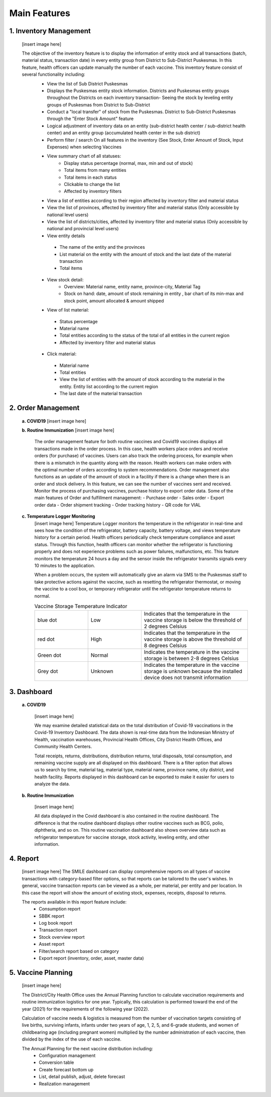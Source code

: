 Main Features
=====

**1.	Inventory Management**
-----
   [insert image here]

   The objective of the inventory feature is to display the information of entity stock and all transactions (batch, material status, transaction date) in every entity group from District to Sub-District Puskesmas. In this feature, health officers can update manually the number of each vaccine. This inventory feature consist of several functionality including:
    - View the list of Sub District Puskesmas
    - Displays the Puskesmas  entity stock information.  Districts and Puskesmas entity groups throughout  the Districts on each inventory transaction- Seeing the stock by  leveling entity groups of  Puskesmas from District  to Sub-District
    - Conduct a "local transfer"  of stock from the Puskesmas. District to  Sub-District Puskesmas  through the "Enter Stock Amount" feature
    - Logical adjustment of  inventory data on an entity (sub-district health  center / sub-district health center) and an entity  group (accumulated  health center in the sub district)
    - Perform filter / search On all features in the  inventory (See Stock, Enter Amount of Stock,  Input Expenses) when  selecting Vaccines
    - View summary chart of all statuses:
       -	Display status percentage (normal, max, min  and out of stock) 
       -	Total items from many entities 
       -	Total items in each status 
       -	Clickable to change the list 
       -	Affected by inventory filters
    -	View a list of  entities according  to their region affected by inventory filter and material  status
    -	View the list of  provinces, affected by inventory filter and material status (Only accessible by national level users)
    -	View the list of  districts/cities, affected by inventory filter and material  status (Only accessible by national and provincial  level users)
    -	View entity details
       -	The name of the entity and the provinces
       -	List material on the entity with the amount of  stock and the last date of the material transaction 
       -	Total items
    - View stock detail:
       -	Overview: Material name, entity name,  province-city, Material Tag 
       -	Stock on hand: date, amount of stock  remaining in entity , bar chart of its min-max  and stock point, amount allocated & amount shipped
    -	View of list material:
       -	Status percentage 
       -	Material name 
       -	Total entities according to the status of the  total of all entities in the current region 
       -	Affected by inventory filter and material  status
    -	Click material: 
       -	Material name 
       -	Total entities 
       -	View the list of entities with the amount of  stock according to the material in the entity.  Entity list according to the current region 
       -	The last date of the material transaction

**2.	Order Management**
-----
   **a.  COVID19**
   [insert image here]
   
   **b.  Routine Immunization**
   [insert image here]
      The order management feature for both routine vaccines and Covid19 vaccines displays all transactions made in the order process. In this case, health workers place orders and receive orders (for purchase) of vaccines. Users can also track the ordering process, for example when there is a mismatch in the quantity along with the reason. Health workers can make orders with the optimal number of orders according to system recommendations. Order management also functions as an update of the amount of stock in a facility if there is a change when there is an order and stock delivery. In this feature, we can see the number of vaccines sent and received. Monitor the process of purchasing vaccines, purchase history to export order data.
      Some of the main features of Order and fulfillment management:
      -	Purchase order
      -	Sales order
      -	Export order data
      -	Order shipment tracking
      -	Order tracking history
      -	QR code for VIAL
   
   **c.  Temperature Logger Monitoring**
      [insert image here]
      Temperature Logger monitors the temperature in the refrigerator in real-time and sees how the condition of the refrigerator, battery capacity, battery voltage, and views temperature history for a certain period. Health officers periodically check temperature compliance and asset status. Through this function, health officers can monitor whether the refrigerator is functioning properly and does not experience problems such as power failures, malfunctions, etc. This feature monitors the temperature 24 hours a day and the sensor inside the refrigerator transmits signals every 10 minutes to the application.

      When a problem occurs, the system will automatically give an alarm via SMS to the Puskesmas staff to take protective actions against the vaccine, such as resetting the refrigerator thermostat, or moving the vaccine to a cool box, or temporary refrigerator until the refrigerator temperature returns to normal.

      .. list-table:: Vaccine Storage Temperature Indicator
         :widths: 25 25 50
         :header-rows: 0

         * - blue dot
           - Low
           - Indicates that the temperature in the vaccine storage is below the threshold of 2 degrees Celsius
         * - red dot
           - High
           - Indicates that the temperature in the vaccine storage is above the threshold of 8 degrees Celsius
         * - Green dot
           - Normal
           - Indicates the temperature in the vaccine storage is between 2-8 degrees Celsius
         * - Grey dot
           - Unknown
           - Indicates the temperature in the vaccine storage is unknown because the installed device does not transmit information

**3. Dashboard**
-----
   **a. COVID19**

      [insert image here]
      
      We may examine detailed statistical data on the total distribution of Covid-19 vaccinations in the Covid-19 Inventory Dashboard. The data shown is real-time data from the Indonesian Ministry of Health, vaccination warehouses, Provincial Health Offices, City District Health Offices, and Community Health Centers.

      Total receipts, returns, distributions, distribution returns, total disposals, total consumption, and remaining vaccine supply are all displayed on this dashboard. There is a filter option that allows us to search by time, material tag, material type, material name, province name, city district, and health facility. Reports displayed in this dashboard can be exported to make it easier for users to analyze the data.
   
   **b. Routine Immunization**
      
      [insert image here]
      
      All data displayed in the Covid dashboard is also contained in the routine dashboard. The difference is that the routine dashboard displays other routine vaccines such as BCG, polio, diphtheria, and so on. This routine vaccination dashboard also shows overview data such as refrigerator temperature for vaccine storage, stock activity, leveling entity, and other information. 

**4. Report**
-----
   [insert image here]
   The SMILE dashboard can display comprehensive reports on all types of vaccine transactions with category-based filter options, so that reports can be tailored to the user's wishes. In general, vaccine transaction reports can be viewed as a whole, per material, per entity and per location. In this case the report will show the amount of existing stock, expenses, receipts, disposal to returns. 

   The reports available in this report feature include:
    -	Consumption report
    -	SBBK report
    -	Log book report
    -	Transaction report
    -	Stock overview report
    -	Asset report
    -	Filter/search report based on category
    -	Export report (inventory, order, asset, master data)

**5. Vaccine Planning**
-----
   [insert image here]

   The District/City Health Office uses the Annual Planning function to calculate vaccination requirements and routine immunization logistics for one year. Typically, this calculation is performed toward the end of the year (2021) for the requirements of the following year (2022).

   Calculation of vaccine needs & logistics is measured from the number of vaccination targets consisting of live births, surviving infants, infants under two years of age, 1, 2, 5, and 6-grade students, and women of childbearing age (including pregnant women) multiplied by the number administration of each vaccine, then divided by the index of the use of each vaccine.
   
   .. list-table::
      :widths: 100
      Number of Needs = (Number of Targets * Number of Vaccination Administration) / (Index of Vaccine Use)
   
   The Annual Planning for the next vaccine distribution including:
    -	Configuration management
    -	Conversion table
    -	Create forecast bottom up
    -	List, detail publish, adjust, delete forecast
    -	Realization management










